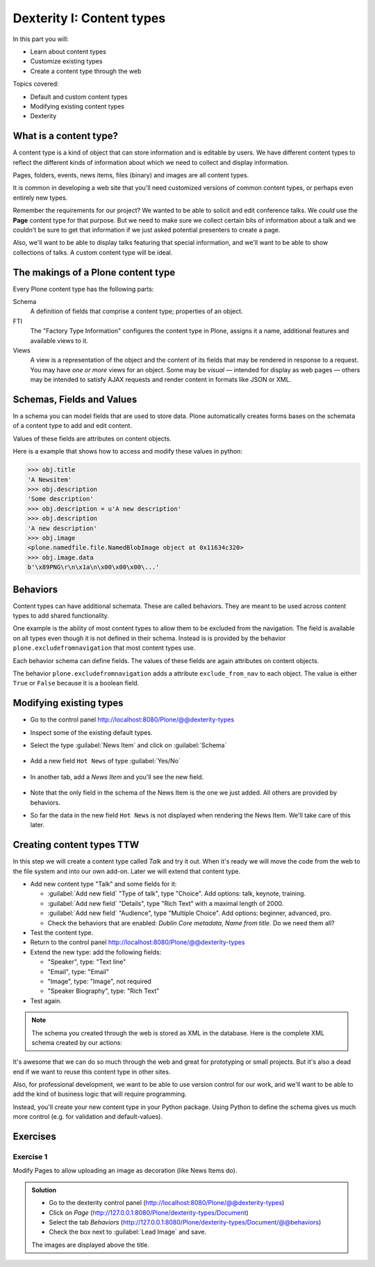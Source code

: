 .. _dexterity1-label:

Dexterity I: Content types
==========================

..  todo::

    * Add Volto screenshots for dexterity content type forms


In this part you will:

* Learn about content types
* Customize existing types
* Create a content type through the web


Topics covered:

* Default and custom content types
* Modifying existing content types
* Dexterity


.. _dexterity1-what-label:

What is a content type?
-----------------------

A content type is a kind of object that can store information and is editable by users.
We have different content types to reflect the different kinds of information about which we need to collect and display information.

Pages, folders, events, news items, files (binary) and images are all content types.

It is common in developing a web site that you'll need customized versions of common content types, or perhaps even entirely new types.

Remember the requirements for our project? We wanted to be able to solicit and edit conference talks.
We *could* use the **Page** content type for that purpose.
But we need to make sure we collect certain bits of information about a talk and we couldn't be sure to get that information if we just asked potential presenters to create a page.

Also, we'll want to be able to display talks featuring that special information, and we'll want to be able to show collections of talks.
A custom content type will be ideal.

.. _dexterity1-contains-label:

The makings of a Plone content type
-----------------------------------

Every Plone content type has the following parts:

Schema
    A definition of fields that comprise a content type;
    properties of an object.

FTI
    The "Factory Type Information" configures the content type in Plone, assigns it a name, additional features and available views to it.

Views
    A view is a representation of the object and the content of its fields that may be rendered in response to a request.
    You may have *one or more* views for an object.
    Some may be *visual* — intended for display as web pages — others may be intended to satisfy AJAX requests and render content in formats like JSON or XML.


Schemas, Fields and Values
--------------------------

In a schema you can model fields that are used to store data.
Plone automatically creates forms bases on the schemata of a content type to add and edit content.

Values of these fields are attributes on content objects.

Here is a example that shows how to access and modify these values in python:

.. code-block:: python

    >>> obj.title
    'A Newsitem'
    >>> obj.description
    'Some description'
    >>> obj.description = u'A new description'
    >>> obj.description
    'A new description'
    >>> obj.image
    <plone.namedfile.file.NamedBlobImage object at 0x11634c320>
    >>> obj.image.data
    b'\x89PNG\r\n\x1a\n\x00\x00\x00\...'


Behaviors
---------

Content types can have additional schemata. These are called behaviors.
They are meant to be used across content types to add shared functionality.

One example is the ability of most content types to allow them to be excluded from the navigation.
The field is available on all types even though it is not defined in their schema.
Instead is is provided by the behavior ``plone.excludefromnavigation`` that most content types use.

Each behavior schema can define fields. The values of these fields are again attributes on content objects.

The behavior ``plone.excludefromnavigation`` adds a attribute ``exclude_from_nav`` to each object. The value is either ``True`` or ``False`` because it is a boolean field.


.. _dexterity1-modify-label:

Modifying existing types
------------------------

* Go to the control panel http://localhost:8080/Plone/@@dexterity-types
* Inspect some of the existing default types.
* Select the type :guilabel:`News Item` and click on :guilabel:`Schema`

  .. figure:: _static/volto_dexterity_types.png

* Add a new field ``Hot News`` of type :guilabel:`Yes/No`

  .. figure:: _static/volto_edit_schema.png

* In another tab, add a *News Item* and you'll see the new field.

  .. figure:: _static/volto_add_news_item.png

* Note that the only field in the schema of the News Item is the one we just added. All others are provided by behaviors.
* So far the data in the new field ``Hot News`` is not displayed when rendering the News Item. We'll take care of this later.

.. seealso::

   https://docs.plone.org/external/plone.app.contenttypes/docs/README.html#extending-the-types

.. _dexterity1-create-ttw-label:

Creating content types TTW
--------------------------

In this step we will create a content type called `Talk` and try it out. When it's ready we will move the code from the web to the file system and into our own add-on. Later we will extend that content type.

* Add new content type "Talk" and some fields for it:

  * :guilabel:`Add new field` "Type of talk", type "Choice". Add options: talk, keynote, training.
  * :guilabel:`Add new field` "Details", type "Rich Text" with a maximal length of 2000.
  * :guilabel:`Add new field` "Audience", type "Multiple Choice". Add options: beginner, advanced, pro.
  * Check the behaviors that are enabled:  *Dublin Core metadata*, *Name from title*. Do we need them all?

* Test the content type.
* Return to the control panel http://localhost:8080/Plone/@@dexterity-types
* Extend the new type: add the following fields:

  * "Speaker", type: "Text line"
  * "Email", type: "Email"
  * "Image", type: "Image", not required
  * "Speaker Biography", type: "Rich Text"

* Test again.

.. note::

    The schema you created through the web is stored as XML in the database. Here is the complete XML schema created by our actions:

    .. code-block:: xml
      :linenos:

      <model xmlns:lingua="http://namespaces.plone.org/supermodel/lingua"
           xmlns:users="http://namespaces.plone.org/supermodel/users"
           xmlns:security="http://namespaces.plone.org/supermodel/security"
           xmlns:marshal="http://namespaces.plone.org/supermodel/marshal"
           xmlns:form="http://namespaces.plone.org/supermodel/form"
           xmlns="http://namespaces.plone.org/supermodel/schema">
        <schema>
          <field name="type_of_talk" type="zope.schema.Choice">
            <description/>
            <title>Type of talk</title>
            <values>
              <element>Talk</element>
              <element>Training</element>
              <element>Keynote</element>
            </values>
          </field>
          <field name="details" type="plone.app.textfield.RichText">
            <description>Add a short description of the talk (max. 2000 characters)</description>
            <max_length>2000</max_length>
            <title>Details</title>
          </field>
          <field name="audience" type="zope.schema.Set">
            <description/>
            <title>Audience</title>
            <value_type type="zope.schema.Choice">
              <values>
                <element>Beginner</element>
                <element>Advanced</element>
                <element>Professional</element>
              </values>
            </value_type>
          </field>
          <field name="speaker" type="zope.schema.TextLine">
            <description>Name (or names) of the speaker</description>
            <title>Speaker</title>
          </field>
          <field name="email" type="plone.schema.email.Email">
            <description>Adress of the speaker</description>
            <title>Email</title>
          </field>
          <field name="image" type="plone.namedfile.field.NamedBlobImage">
            <description/>
            <required>False</required>
            <title>Image</title>
          </field>
          <field name="speaker_biography" type="plone.app.textfield.RichText">
            <description/>
            <max_length>1000</max_length>
            <required>False</required>
            <title>Speaker Biography</title>
          </field>
        </schema>
      </model>


It's awesome that we can do so much through the web and great for prototyping or small projects. But it's also a dead end if we want to reuse this content type in other sites.

Also, for professional development, we want to be able to use version control for our work, and we'll want to be able to add the kind of business logic that will require programming.

Instead, you'll create your new content type in your Python package.
Using Python to define the schema gives us much more control (e.g. for validation and default-values).

.. _dexterity1-excercises-label:

Exercises
---------

Exercise 1
++++++++++

Modify Pages to allow uploading an image as decoration (like News Items do).

..  admonition:: Solution
    :class: toggle

    * Go to the dexterity control panel (http://localhost:8080/Plone/@@dexterity-types)
    * Click on *Page* (http://127.0.0.1:8080/Plone/dexterity-types/Document)
    * Select the tab *Behaviors* (http://127.0.0.1:8080/Plone/dexterity-types/Document/@@behaviors)
    * Check the box next to :guilabel:`Lead Image` and save.

    The images are displayed above the title.


.. seealso::

   * `Dexterity Developer Manual <https://docs.plone.org/external/plone.app.dexterity/docs/index.html>`_
   * `The standard behaviors <https://docs.plone.org/external/plone.app.dexterity/docs/reference/standard-behaviours.html>`_
   * `Dexterity XML <https://docs.plone.org/external/plone.app.dexterity/docs/reference/dexterity-xml.html>`_
   * `Model-driven types <https://docs.plone.org/external/plone.app.dexterity/docs/model-driven-types.html#model-driven-types>`_
